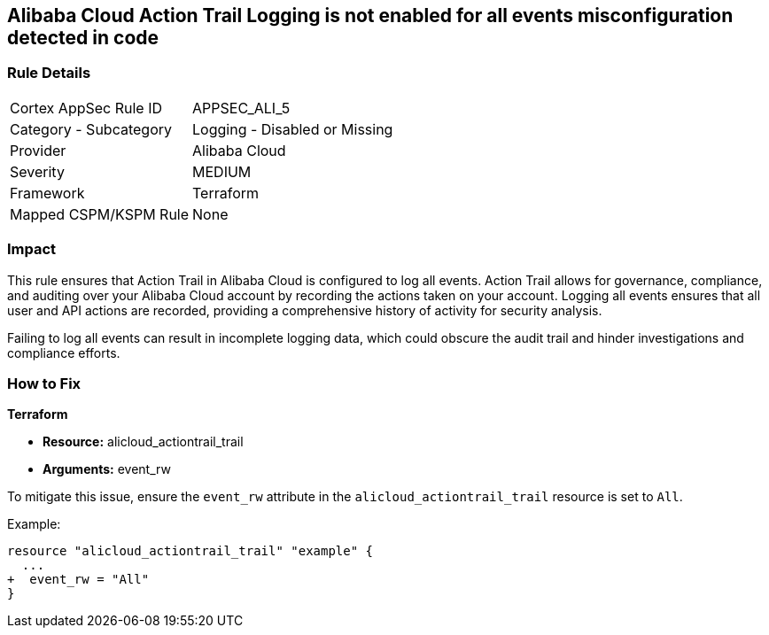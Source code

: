 == Alibaba Cloud Action Trail Logging is not enabled for all events misconfiguration detected in code


=== Rule Details

[cols="1,2"]
|===
|Cortex AppSec Rule ID |APPSEC_ALI_5
|Category - Subcategory |Logging - Disabled or Missing
|Provider |Alibaba Cloud
|Severity |MEDIUM
|Framework |Terraform
|Mapped CSPM/KSPM Rule |None
|===




=== Impact
This rule ensures that Action Trail in Alibaba Cloud is configured to log all events. Action Trail allows for governance, compliance, and auditing over your Alibaba Cloud account by recording the actions taken on your account. Logging all events ensures that all user and API actions are recorded, providing a comprehensive history of activity for security analysis.

Failing to log all events can result in incomplete logging data, which could obscure the audit trail and hinder investigations and compliance efforts.

=== How to Fix


*Terraform* 

* *Resource:* alicloud_actiontrail_trail
* *Arguments:* event_rw

To mitigate this issue, ensure the `event_rw` attribute in the `alicloud_actiontrail_trail` resource is set to `All`.

Example:

[source,go]
----
resource "alicloud_actiontrail_trail" "example" {
  ...
+  event_rw = "All"
}
----
